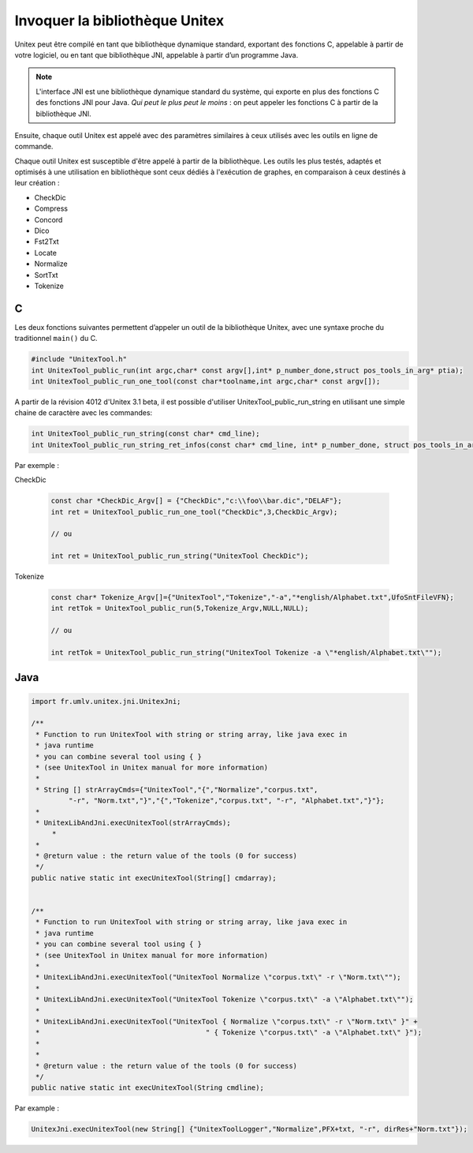 .. _linking:

===============================
Invoquer la bibliothèque Unitex
===============================

Unitex peut être compilé en tant que bibliothèque dynamique standard,
exportant des fonctions C, appelable à partir de votre logiciel, ou
en tant que bibliothèque JNI, appelable à partir d’un programme Java.

.. note::
    L'interface JNI est une bibliothèque dynamique standard du
    système, qui exporte en plus des fonctions C des fonctions JNI pour Java.
    `Qui peut le plus peut le moins` : on peut appeler les fonctions C à partir
    de la bibliothèque JNI.

Ensuite, chaque outil Unitex est appelé avec des paramètres similaires à
ceux utilisés avec les outils en ligne de commande.

Chaque outil Unitex est susceptible d'être appelé à partir de la bibliothèque.
Les outils les plus testés, adaptés et optimisés à une utilisation en
bibliothèque sont ceux dédiés à l'exécution de graphes, en comparaison à ceux
destinés à leur création :

* CheckDic
* Compress
* Concord
* Dico
* Fst2Txt
* Locate
* Normalize
* SortTxt
* Tokenize

.. index::
    pair: Bibliothèque de Liaison; C

.. _C:

C
#

Les deux fonctions suivantes permettent d’appeler un outil de la bibliothèque
Unitex, avec une syntaxe proche du traditionnel ``main()`` du C.

.. code-block:: cpp

    #include "UnitexTool.h"
    int UnitexTool_public_run(int argc,char* const argv[],int* p_number_done,struct pos_tools_in_arg* ptia);
    int UnitexTool_public_run_one_tool(const char*toolname,int argc,char* const argv[]);
	
A partir de la révision 4012 d'Unitex 3.1 beta, il est possible d'utiliser UnitexTool_public_run_string
en utilisant une simple chaine de caractère avec les commandes:

.. code-block:: cpp

    int UnitexTool_public_run_string(const char* cmd_line);
    int UnitexTool_public_run_string_ret_infos(const char* cmd_line, int* p_number_done, struct pos_tools_in_arg* ptia);
	

Par exemple :

CheckDic

  .. code-block:: cpp

    const char *CheckDic_Argv[] = {"CheckDic","c:\\foo\\bar.dic","DELAF"};
    int ret = UnitexTool_public_run_one_tool("CheckDic",3,CheckDic_Argv);

    // ou
	
    int ret = UnitexTool_public_run_string("UnitexTool CheckDic");
	
Tokenize

  .. code-block:: cpp

    const char* Tokenize_Argv[]={"UnitexTool","Tokenize","-a","*english/Alphabet.txt",UfoSntFileVFN};
    int retTok = UnitexTool_public_run(5,Tokenize_Argv,NULL,NULL);

    // ou
	
    int retTok = UnitexTool_public_run_string("UnitexTool Tokenize -a \"*english/Alphabet.txt\"");
		
.. index::
    pair: Bibliothèque de Liaison; Java

.. _Java:

Java
####

.. code-block:: java

    import fr.umlv.unitex.jni.UnitexJni;

    /**
     * Function to run UnitexTool with string or string array, like java exec in
     * java runtime
     * you can combine several tool using { }
     * (see UnitexTool in Unitex manual for more information)
     *
     * String [] strArrayCmds={"UnitexTool","{","Normalize","corpus.txt",
             "-r", "Norm.txt","}","{","Tokenize","corpus.txt", "-r", "Alphabet.txt","}"};
     *
     * UnitexLibAndJni.execUnitexTool(strArrayCmds);
         *
     *
     * @return value : the return value of the tools (0 for success)
     */
    public native static int execUnitexTool(String[] cmdarray);


    /**
     * Function to run UnitexTool with string or string array, like java exec in
     * java runtime
     * you can combine several tool using { }
     * (see UnitexTool in Unitex manual for more information)
     *
     * UnitexLibAndJni.execUnitexTool("UnitexTool Normalize \"corpus.txt\" -r \"Norm.txt\"");
     *
     * UnitexLibAndJni.execUnitexTool("UnitexTool Tokenize \"corpus.txt\" -a \"Alphabet.txt\"");
     *
     * UnitexLibAndJni.execUnitexTool("UnitexTool { Normalize \"corpus.txt\" -r \"Norm.txt\" }" +
     *                                        " { Tokenize \"corpus.txt\" -a \"Alphabet.txt\" }");
     *
     *
     * @return value : the return value of the tools (0 for success)
     */
    public native static int execUnitexTool(String cmdline);

Par example :

.. code-block:: java

    UnitexJni.execUnitexTool(new String[] {"UnitexToolLogger","Normalize",PFX+txt, "-r", dirRes+"Norm.txt"});

